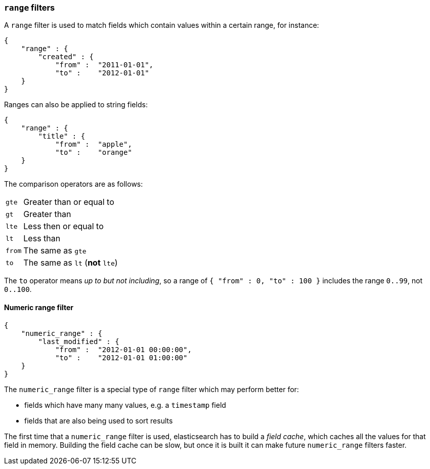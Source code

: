 [[range_filter]]
=== `range` filters

A `range` filter is used to match fields which contain values within a certain
range, for instance:

    {
        "range" : {
            "created" : {
                "from" :  "2011-01-01",
                "to" :    "2012-01-01"
        }
    }

Ranges can also be applied to string fields:

    {
        "range" : {
            "title" : {
                "from" :  "apple",
                "to" :    "orange"
        }
    }

The comparison operators are as follows:

[horizontal]
`gte`:: Greater than or equal to
`gt`:: Greater than
`lte`:: Less then or equal to
`lt`:: Less than
`from`:: The same as `gte`
`to`:: The same as `lt` (*not* `lte`)

The `to` operator means _up to but not including_, so a range
of `{ "from" : 0, "to" : 100 }` includes the range `0..99`, not `0..100`.

[[numeric_range_filter]]
==== Numeric range filter

    {
        "numeric_range" : {
            "last_modified" : {
                "from" :  "2012-01-01 00:00:00",
                "to" :    "2012-01-01 01:00:00"
        }
    }

The `numeric_range` filter is a special type of `range` filter which may
perform better for:

* fields which have many many values, e.g. a `timestamp` field
* fields that are also being used to sort results

The first time that a `numeric_range` filter is used, elasticsearch
has to build a _field cache_, which caches all the values for that field in
memory.  Building the field cache can be slow, but once it is built it can
make future `numeric_range` filters faster.
